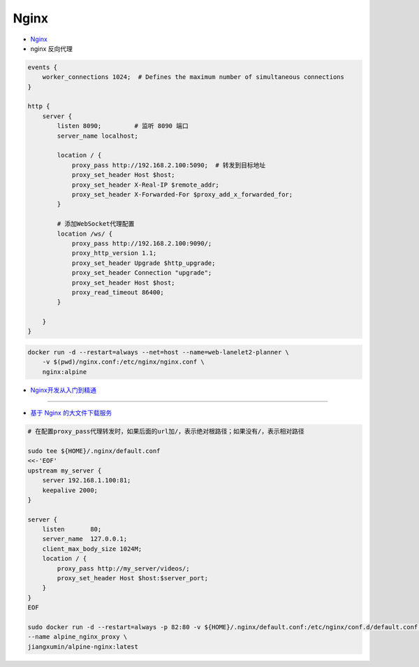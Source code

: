 #########################
Nginx
#########################


* `Nginx <https://nginx.org/en/docs/>`_


* nginx 反向代理 

.. code-block:: sh

    events {
        worker_connections 1024;  # Defines the maximum number of simultaneous connections
    }

    http {
        server {
            listen 8090;         # 监听 8090 端口
            server_name localhost;

            location / {
                proxy_pass http://192.168.2.100:5090;  # 转发到目标地址
                proxy_set_header Host $host;
                proxy_set_header X-Real-IP $remote_addr;
                proxy_set_header X-Forwarded-For $proxy_add_x_forwarded_for;
            }

            # 添加WebSocket代理配置
            location /ws/ {
                proxy_pass http://192.168.2.100:9090/;
                proxy_http_version 1.1;
                proxy_set_header Upgrade $http_upgrade;
                proxy_set_header Connection "upgrade";
                proxy_set_header Host $host;
                proxy_read_timeout 86400;
            }

        }
    }

.. code-block:: sh

    docker run -d --restart=always --net=host --name=web-lanelet2-planner \
        -v $(pwd)/nginx.conf:/etc/nginx/nginx.conf \
        nginx:alpine



* `Nginx开发从入门到精通 <http://tengine.taobao.org/book/index.html>`_

------

* `基于 Nginx 的大文件下载服务 <https://github.com/leonzhouwei/nginx-file-download/blob/master/README_zh_CN.md>`_


.. code-block:: sh

    # 在配置proxy_pass代理转发时，如果后面的url加/，表示绝对根路径；如果没有/，表示相对路径

    sudo tee ${HOME}/.nginx/default.conf
    <<-'EOF'
    upstream my_server {                                                        
        server 192.168.1.100:81;                                               
        keepalive 2000;
    }

    server {
        listen       80;                                                        
        server_name  127.0.0.1;                                              
        client_max_body_size 1024M;
        location / {
            proxy_pass http://my_server/videos/;
            proxy_set_header Host $host:$server_port;
        }
    }
    EOF

    sudo docker run -d --restart=always -p 82:80 -v ${HOME}/.nginx/default.conf:/etc/nginx/conf.d/default.conf \
    --name alpine_nginx_proxy \
    jiangxumin/alpine-nginx:latest

    
